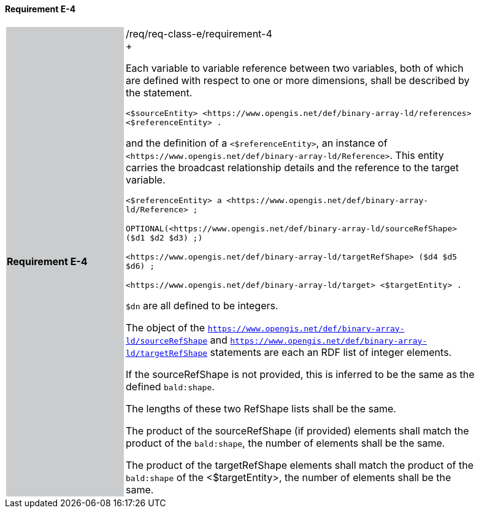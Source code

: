 ==== Requirement E-4

[width="90%",cols="2,6"]
|===
|*Requirement E-4* {set:cellbgcolor:#CACCCE}|/req/req-class-e/requirement-4 +
+

Each variable to variable reference between two variables, both of which are defined with respect to one or more dimensions, shall be described by the statement.


 `+<$sourceEntity> <https://www.opengis.net/def/binary-array-ld/references> <$referenceEntity> .+`

and the definition of a `+<$referenceEntity>+`, an instance of `+<https://www.opengis.net/def/binary-array-ld/Reference>+`.  This entity carries the broadcast relationship details and the reference to the target variable.


 `+<$referenceEntity> a <https://www.opengis.net/def/binary-array-ld/Reference> ;+`

`+OPTIONAL(<https://www.opengis.net/def/binary-array-ld/sourceRefShape> ($d1 $d2 $d3) ;)+`

`+<https://www.opengis.net/def/binary-array-ld/targetRefShape> ($d4 $d5 $d6) ;+`

`+<https://www.opengis.net/def/binary-array-ld/target> <$targetEntity> .+`

`$dn` are all defined to be integers.

The object of the `<https://www.opengis.net/def/binary-array-ld/sourceRefShape>` and `<https://www.opengis.net/def/binary-array-ld/targetRefShape>` statements are each an RDF list of integer elements.

If the sourceRefShape is not provided, this is inferred to be the same as the defined `bald:shape`.

The lengths of these two RefShape lists shall be the same.

The product of the sourceRefShape (if provided) elements shall match the product of the `bald:shape`, the number of elements shall be the same.

The product of the targetRefShape elements shall match the product of the `bald:shape` of the <$targetEntity>, the number of elements shall be the same.


 {set:cellbgcolor:#FFFFFF}

|===
